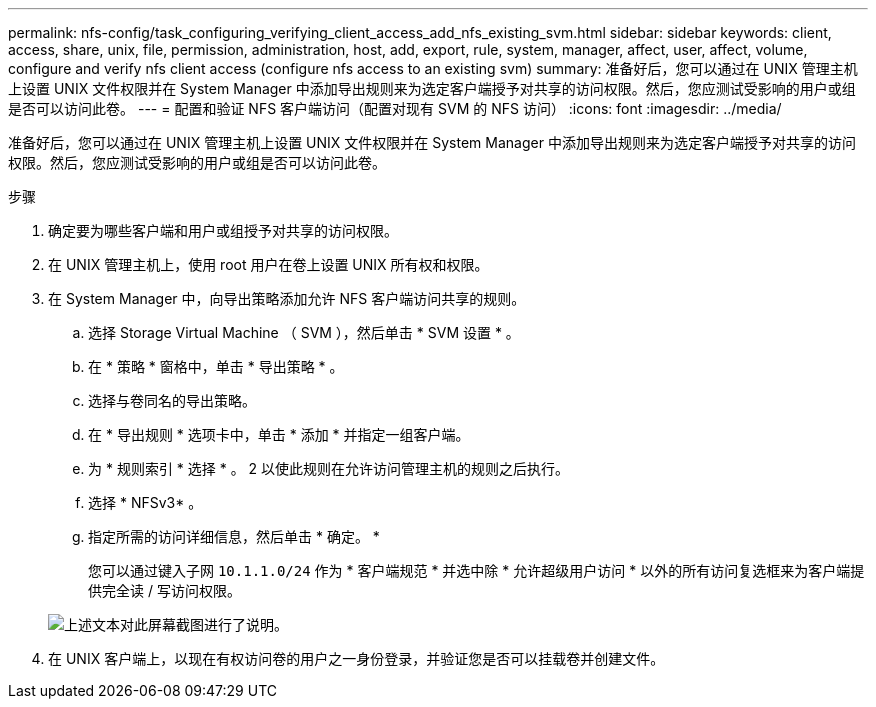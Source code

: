 ---
permalink: nfs-config/task_configuring_verifying_client_access_add_nfs_existing_svm.html 
sidebar: sidebar 
keywords: client, access, share, unix, file, permission, administration, host, add, export, rule, system, manager, affect, user, affect, volume, configure and verify nfs client access (configure nfs access to an existing svm) 
summary: 准备好后，您可以通过在 UNIX 管理主机上设置 UNIX 文件权限并在 System Manager 中添加导出规则来为选定客户端授予对共享的访问权限。然后，您应测试受影响的用户或组是否可以访问此卷。 
---
= 配置和验证 NFS 客户端访问（配置对现有 SVM 的 NFS 访问）
:icons: font
:imagesdir: ../media/


[role="lead"]
准备好后，您可以通过在 UNIX 管理主机上设置 UNIX 文件权限并在 System Manager 中添加导出规则来为选定客户端授予对共享的访问权限。然后，您应测试受影响的用户或组是否可以访问此卷。

.步骤
. 确定要为哪些客户端和用户或组授予对共享的访问权限。
. 在 UNIX 管理主机上，使用 root 用户在卷上设置 UNIX 所有权和权限。
. 在 System Manager 中，向导出策略添加允许 NFS 客户端访问共享的规则。
+
.. 选择 Storage Virtual Machine （ SVM ），然后单击 * SVM 设置 * 。
.. 在 * 策略 * 窗格中，单击 * 导出策略 * 。
.. 选择与卷同名的导出策略。
.. 在 * 导出规则 * 选项卡中，单击 * 添加 * 并指定一组客户端。
.. 为 * 规则索引 * 选择 * 。 2 以使此规则在允许访问管理主机的规则之后执行。
.. 选择 * NFSv3* 。
.. 指定所需的访问详细信息，然后单击 * 确定。 *
+
您可以通过键入子网 `10.1.1.0/24` 作为 * 客户端规范 * 并选中除 * 允许超级用户访问 * 以外的所有访问复选框来为客户端提供完全读 / 写访问权限。

+
image::../media/export_rule_for_clients_nfs_nfs.gif[上述文本对此屏幕截图进行了说明。]



. 在 UNIX 客户端上，以现在有权访问卷的用户之一身份登录，并验证您是否可以挂载卷并创建文件。

